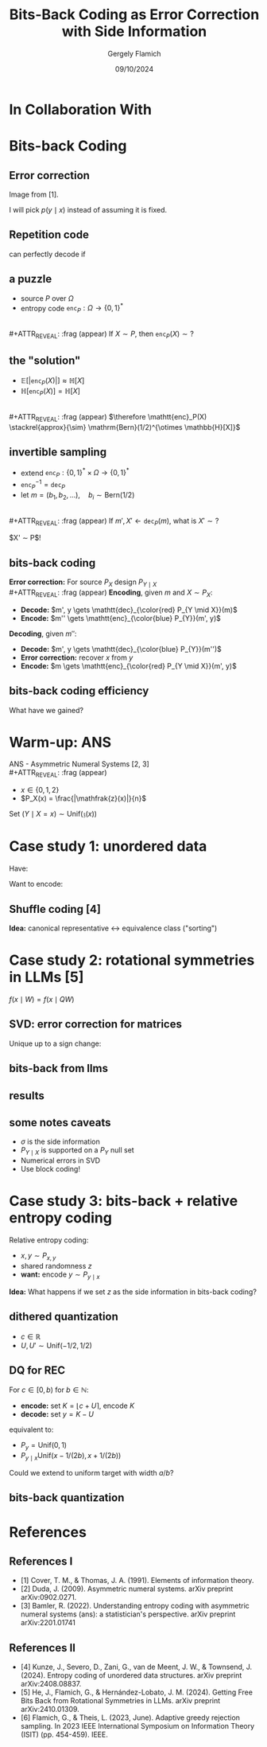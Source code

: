#+TITLE: Bits-Back Coding as Error Correction with Side Information
#+author: Gergely Flamich
#+date: 09/10/2024

#+REVEAL_ROOT: https://cdn.jsdelivr.net/npm/reveal.js
# This is needed to make the speaker notes work
#+REVEAL_REVEAL_JS_VERSION: 4
#+OPTIONS: reveal_title_slide:"<h2>%t</h2><h2>%s</h2></br><h4>%a</h4><h4>%d</h4><h6>gergely-flamich.github.io</h6>"
#+OPTIONS: toc:nil
#+OPTIONS: num:nil
#+REVEAL_THEME: white
#+REVEAL_INIT_OPTIONS: slideNumber:'c/t', transition:'none'
#+REVEAL_HLEVEL:0
#+REVEAL_MATHJAX_URL: https://cdn.jsdelivr.net/npm/mathjax@3/es5/tex-mml-chtml.js
#+REVEAL_EXTRA_CSS: ./presentation_styles.css

* In Collaboration With

#+REVEAL_HTML: <img src="./img/jiajun_he.jpg" width=23% >
#+REVEAL_HTML: <img src="./img/lucas_theis.jpg" width=23%>

* Bits-back Coding

\begin{align*}
&\text{error correction} \\
&\quad\quad\quad\quad+\text{ invertible sampling } \\
&\quad\quad\quad\quad\quad\quad\quad\quad= \text{bits-back coding}
\end{align*}

** Error correction
#+REVEAL_HTML: <img src="./img/channel_coding_cover_and_thomas.png" width=100% >
Image from [1].


#+ATTR_REVEAL: :frag (appear)
I will pick $p(y \mid x)$ instead of assuming it is fixed.

** Repetition code
\begin{align*}
0 &\mapsto 000 \\
1 &\mapsto 111
\end{align*}

#+ATTR_REVEAL: :frag (appear)
can perfectly decode if
#+ATTR_REVEAL: :frag (appear)
\begin{align*}
y = x + \epsilon, \quad \epsilon \in B_1(0)
\end{align*}

** a puzzle
#+ATTR_REVEAL: :frag (appear)
- source $P$ over $\Omega$
- entropy code $\mathtt{enc}_P: \Omega \to \{0, 1\}^*$
\\
#+ATTR_REVEAL: :frag (appear)
If $X \sim P$, then $\mathtt{enc}_P(X) \sim ?$

** the "solution"
#+ATTR_REVEAL: :frag (appear)
- $\mathbb{E}[\lvert\mathtt{enc}_P(X)\rvert] \approx \mathbb{H}[X]$
- $\mathbb{H}[\mathtt{enc}_P(X)] = \mathbb{H}[X]$
\\
#+ATTR_REVEAL: :frag (appear)
$\therefore \mathtt{enc}_P(X) \stackrel{approx}{\sim} \mathrm{Bern}(1/2)^{\otimes \mathbb{H}[X]}$

** invertible sampling
#+ATTR_REVEAL: :frag (appear)
- extend $\mathtt{enc}_P: \{0, 1\}^* \times \Omega \to \{0, 1\}^*$
- $\mathtt{enc}_P^{-1} = \mathtt{dec}_P$
- let $m = (b_1, b_2, \dots), \quad b_i \sim \mathrm{Bern}(1/2)$
\\
#+ATTR_REVEAL: :frag (appear)
If $m', X' \gets \mathtt{dec}_P(m)$, what is $X' \sim ?$

#+ATTR_REVEAL: :frag (appear)
$X' \sim P$!

** bits-back coding
#+ATTR_REVEAL: :frag (appear)
*Error correction:* For source $P_X$ design $P_{Y \mid X}$
\\
#+ATTR_REVEAL: :frag (appear)
*Encoding*, given $m$ and $X \sim P_X$:
#+ATTR_REVEAL: :frag (appear)
- *Decode:* $m', y \gets  \mathtt{dec}_{\color{red} P_{Y \mid X}}(m)$
- *Encode:* $m'' \gets \mathtt{enc}_{\color{blue} P_{Y}}(m', y)$

#+ATTR_REVEAL: :frag (appear)
*Decoding*, given $m''$:
#+ATTR_REVEAL: :frag (appear)
- *Decode:* $m', y \gets \mathtt{dec}_{\color{blue} P_{Y}}(m'')$
- *Error correction:* recover $x$ from $y$
- *Encode:* $m \gets \mathtt{enc}_{\color{red} P_{Y \mid X}}(m', y)$

** bits-back coding efficiency
\begin{align*}
\vert m'' \vert - \vert m \vert
&\approx  -\log P_{Y}(y) - \big(-\log P_{Y \mid X}(y \mid x)\big) \\
&= -\log \frac{P_X(x)}{P_{X \mid Y}(x \mid y)} \\
&= - \log P_X(x)
\end{align*}

#+ATTR_REVEAL: :frag (appear)
What have we gained?

* Warm-up: ANS
ANS - Asymmetric Numeral Systems [2, 3]
\\
#+ATTR_REVEAL: :frag (appear)
- $x \in \{0, 1, 2\}$
- $P_X(x) = \frac{|\mathfrak{z}(x)|}{n}$

#+REVEAL_HTML: <img src="./img/ans.png" width=100% class="fragment appear">

#+ATTR_REVEAL: :frag (appear)
Set $(Y \mid X=x) \sim \mathrm{Unif}(\mathfrak{z}(x))$

* Case study 1: unordered data
Have:
#+REVEAL_HTML: <img src="./img/ordered_graph.png"  style="margin:0px;width:10%">
Want to encode:
#+REVEAL_HTML:<img src="./img/equivalence_class.png" style="margin:0px;width:29%">

** Shuffle coding [4]
*Idea:* canonical representative $\leftrightarrow$ equivalence class ("sorting")
#+REVEAL_HTML: <img src="./img/shuffle_coding.png" width=80% class="fragment appear">

* Case study 2: rotational symmetries in LLMs [5]
#+REVEAL_HTML: <img src="./img/standard_vs_slicegpt.png" width=100% class="fragment appear">
#+ATTR_REVEAL: :frag (appear)
$f(x \mid W) = f(x \mid QW)$

** SVD: error correction for matrices
\begin{align*}
W = UDV^\top
\end{align*}
Unique up to a sign change:
\begin{gather*}
UDV^\top = \sigma UDV^\top \sigma \\
\text{where } \sigma = \mathrm{diag}(\pm 1, \pm 1, \dots, \pm 1)
\end{gather*}

** bits-back from llms
#+REVEAL_HTML: <img src="./img/llm_bits_back.png" width=100% class="fragment appear">

** results
#+REVEAL_HTML: <img src="./img/llm_bits_back_results.png" width=100% class="fragment appear">

** some notes caveats
#+ATTR_REVEAL: :frag (appear)
- $\sigma$ is the side information
- $P_{Y \mid X}$ is supported on a $P_Y$ null set
- Numerical errors in SVD
- Use block coding!

* Case study 3: bits-back + relative entropy coding
Relative entropy coding:
#+ATTR_REVEAL: :frag (appear)
- $x, y \sim P_{x, y}$
- shared randomness $z$
- *want:* encode $y \sim P_{y \mid x}$

#+ATTR_REVEAL: :frag (appear)
*Idea:* What happens if we set $z$ as the side information in bits-back coding?

** dithered quantization
#+ATTR_REVEAL: :frag (appear)
- $c \in \mathbb{R}$
- $U, U' \sim \mathrm{Unif}(-1/2, 1/2)$
#+ATTR_REVEAL: :frag (appear)
\begin{align*}
\lfloor c + U \rceil - U \sim c + U'
\end{align*}

** DQ for REC
For $c \in [0, b)$ for $b \in \mathbb{N}$:

#+ATTR_REVEAL: :frag (appear)
- *encode:* set $K = \lfloor c + U \rceil$, encode $K$
- *decode:* set $y = K - U$

#+ATTR_REVEAL: :frag (appear)
equivalent to:
#+ATTR_REVEAL: :frag (appear)
 - $P_y = \mathrm{Unif}(0, 1)$
 - $P_{y \mid x} \mathrm{Unif}(x - 1/(2b) , x + 1/(2b))$

#+ATTR_REVEAL: :frag (appear)
Could we extend to uniform target with width $a/b$?

** bits-back quantization
#+REVEAL_HTML: <img src="./img/bbq.png" width=100% >

* References
** References I
- [1] Cover, T. M., & Thomas, J. A. (1991). Elements of information theory.
- [2] Duda, J. (2009). Asymmetric numeral systems. arXiv preprint arXiv:0902.0271.
- [3] Bamler, R. (2022). Understanding entropy coding with asymmetric numeral systems (ans): a statistician's perspective. arXiv preprint arXiv:2201.01741

** References II
- [4] Kunze, J., Severo, D., Zani, G., van de Meent, J. W., & Townsend, J. (2024). Entropy coding of unordered data structures. arXiv preprint arXiv:2408.08837.
- [5] He, J., Flamich, G., & Hernández-Lobato, J. M. (2024). Getting Free Bits Back from Rotational Symmetries in LLMs. arXiv preprint arXiv:2410.01309.
- [6] Flamich, G., & Theis, L. (2023, June). Adaptive greedy rejection sampling. In 2023 IEEE International Symposium on Information Theory (ISIT) (pp. 454-459). IEEE.

